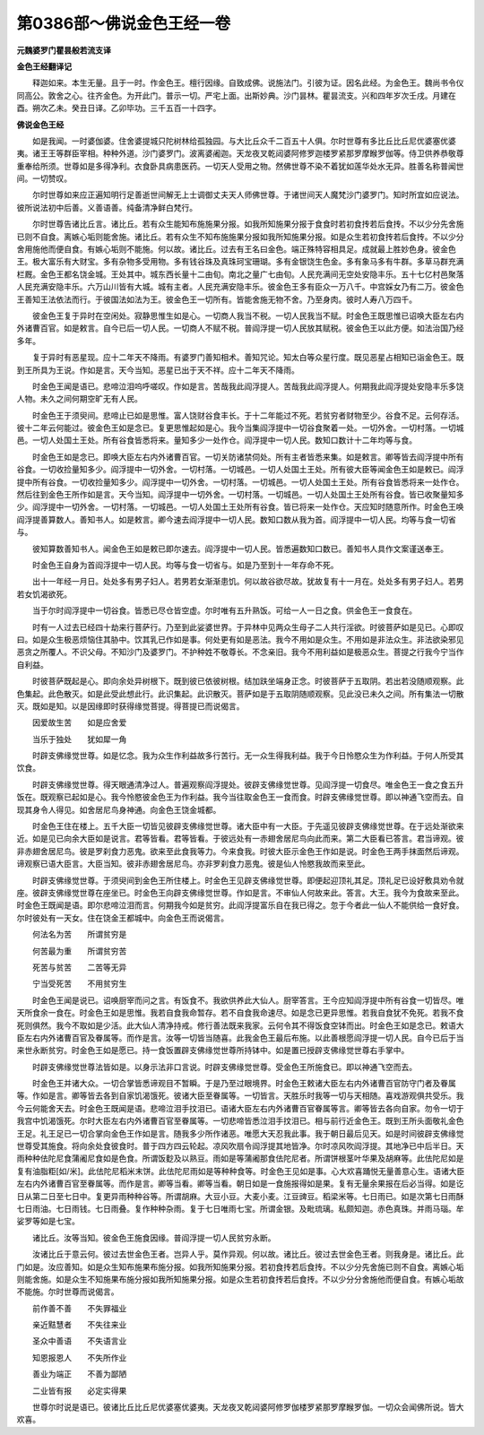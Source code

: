 第0386部～佛说金色王经一卷
==============================

**元魏婆罗门瞿昙般若流支译**

**金色王经翻译记**


　　释迦如来。本生无量。且于一时。作金色王。檀行因缘。自致成佛。说施法门。引彼为证。因名此经。为金色王。魏尚书令仪同高公。敦舍之心。往齐金色。为开此门。普示一切。严宅上面。出斯妙典。沙门昙林。瞿昙流支。兴和四年岁次壬戌。月建在酉。朔次乙未。癸丑日译。乙卯毕功。三千五百一十四字。

**佛说金色王经**


　　如是我闻。一时婆伽婆。住舍婆提城只陀树林给孤独园。与大比丘众千二百五十人俱。尔时世尊有多比丘比丘尼优婆塞优婆夷。诸王王等群臣宰相。种种外道。沙门婆罗门。波离婆阇迦。天龙夜叉乾闼婆阿修罗迦楼罗紧那罗摩睺罗伽等。侍卫供养恭敬尊重奉给所须。世尊如是多得净利。衣食卧具病患医药。一切天人受用之物。然佛世尊不染不着犹如莲华处水无异。胜善名称普闻世间。一切赞叹。

　　尔时世尊如来应正遍知明行足善逝世间解无上士调御丈夫天人师佛世尊。于诸世间天人魔梵沙门婆罗门。知时所宜如应说法。彼所说法初中后善。义善语善。纯备清净鲜白梵行。

　　尔时世尊告诸比丘言。诸比丘。若有众生能知布施施果分报。如我所知施果分报于食食时若初食抟若后食抟。不以少分先舍施已则不自食。离嫉心垢则能舍施。诸比丘。若有众生不知布施施果分报如我所知施果分报。如是众生若初食抟若后食抟。不以少分舍用施他而便自食。有嫉心垢则不能施。何以故。诸比丘。过去有王名曰金色。端正殊特容相具足。成就最上胜妙色身。彼金色王。极大富乐有大财宝。多有杂物多受用物。多有钱谷珠及真珠珂宝珊瑚。多有金银饶生色金。多有象马多有牛群。多草马群充满栏厩。金色王都名饶金城。王处其中。城东西长量十二由旬。南北之量广七由旬。人民充满间无空处安隐丰乐。五十七亿村邑聚落人民充满安隐丰乐。六万山川皆有大城。城有主者。人民充满安隐丰乐。彼金色王多有臣众一万八千。中宫婇女乃有二万。彼金色王善知王法依法而行。于彼国法如法为王。彼金色王一切所有。皆能舍施无物不舍。乃至身肉。彼时人寿八万四千。

　　彼金色王复于异时在空闲处。寂静思惟生如是心。一切商人我当不税。一切人民我当不赋。时金色王既思惟已诏唤大臣左右内外诸曹百官。如是敕言。自今已后一切人民。一切商人不赋不税。普阎浮提一切人民放其赋税。彼金色王以此方便。如法治国乃经多年。

　　复于异时有恶星现。应十二年天不降雨。有婆罗门善知相术。善知咒论。知太白等众星行度。既见恶星占相知已诣金色王。既到王所具为王说。作如是言。天今当知。恶星已出于天不祥。应十二年天不降雨。

　　时金色王闻是语已。悲啼泣泪呜呼嗟叹。作如是言。苦哉我此阎浮提人。苦哉我此阎浮提人。何期我此阎浮提处安隐丰乐多饶人物。未久之间何期空旷无有人民。

　　时金色王于须臾间。悲啼止已如是思惟。富人饶财谷食丰长。于十二年能过不死。若贫穷者财物至少。谷食不足。云何存活。彼十二年云何能过。彼金色王如是念已。复更思惟起如是心。我今当集阎浮提中一切谷食聚着一处。一切外舍。一切村落。一切城邑。一切人处国土王处。所有谷食皆悉将来。量知多少一处作仓。阎浮提中一切人民。数知口数计十二年均等与食。

　　时金色王如是念已。即唤大臣左右内外诸曹百官。一切关防诸禁伺处。所有主者皆悉来集。如是敕言。卿等皆去阎浮提中所有谷食。一切收捡量知多少。阎浮提中一切外舍。一切村落。一切城邑。一切人处国土王处。所有彼大臣等闻金色王如是敕已。阎浮提中所有谷食。一切收捡量知多少。阎浮提中一切外舍。一切村落。一切城邑。一切人处国土王处。所有谷食皆悉将来一处作仓。然后往到金色王所作如是言。天今当知。阎浮提中一切外舍。一切村落。一切城邑。一切人处国土王处所有谷食。皆已收聚量知多少。阎浮提中一切外舍。一切村落。一切城邑。一切人处国土王处所有谷食。皆已将来一处作仓。天应知时随意所作。时金色王唤阎浮提善算数人。善知书人。如是敕言。卿今速去阎浮提中一切人民。数知口数从我为首。阎浮提中一切人民。均等与食一切省与。

　　彼知算数善知书人。闻金色王如是敕已即尔速去。阎浮提中一切人民。皆悉遍数知口数已。善知书人具作文案谨送奉王。

　　时金色王自身为首阎浮提中一切人民。均等与食一切省与。如是乃至到十一年存命不死。

　　出十一年经一月日。处处多有男子妇人。若男若女渐渐患饥。何以故谷欲尽故。犹故复有十一月在。处处多有男子妇人。若男若女饥渴欲死。

　　当于尔时阎浮提中一切谷食。皆悉已尽仓皆空虚。尔时唯有五升熟饭。可给一人一日之食。供金色王一食食在。

　　时有一人过去已经四十劫来行菩萨行。乃至到此娑婆世界。于异林中见两众生母子二人共行淫欲。时彼菩萨如是见已。心即叹曰。如是众生极恶烦恼住其胁中。饮其乳已作如是事。何处更有如是恶法。我今不用如是众生。不用如是非法众生。非法欲染邪见恶贪之所覆人。不识父母。不知沙门及婆罗门。不护种姓不敬尊长。不念亲旧。我今不用利益如是极恶众生。菩提之行我今宁当作自利益。

　　时彼菩萨既起是心。即向余处异树根下。既到彼已依彼树根。结加趺坐端身正念。时彼菩萨于五取阴。若出若没随顺观察。此色集起。此色散灭。如是此受此想此行。此识集起。此识散灭。菩萨如是于五取阴随顺观察。见此没已未久之间。所有集法一切散灭。既如是知。以是因缘即时获得缘觉菩提。得菩提已而说偈言。

　　因爱故生苦　　如是应舍爱

　　当乐于独处　　犹如犀一角

　　时辟支佛缘觉世尊。如是忆念。我为众生作利益故多行苦行。无一众生得我利益。我于今日怜愍众生为作利益。于何人所受其饮食。

　　时辟支佛缘觉世尊。得天眼通清净过人。普遍观察阎浮提处。彼辟支佛缘觉世尊。见阎浮提一切食尽。唯金色王一食之食五升饭在。既观察已起如是心。我今怜愍彼金色王为作利益。我今当往取金色王一食而食。时辟支佛缘觉世尊。即以神通飞空而去。自现其身令人得见。如舍居尼鸟身神通。向金色王饶金城都。

　　时金色王住在楼上。五千大臣一切皆见彼辟支佛缘觉世尊。诸大臣中有一大臣。于先遥见彼辟支佛缘觉世尊。在于远处渐欲来近。如是见已向余大臣如是说言。君等皆看。君等皆看。于彼远处有一赤翅舍居尼鸟向此而来。第二大臣看已答言。君当谛观。彼非赤翅舍居尼鸟。彼是罗刹食力恶鬼。欲来至此食我等力。今来食我。时彼大臣示金色王作如是说。时金色王两手抹面然后谛观。谛观察已语大臣言。大臣当知。彼非赤翅舍居尼鸟。亦非罗刹食力恶鬼。彼是仙人怜愍我故而来至此。

　　时辟支佛缘觉世尊。于须臾间到金色王所住楼上。时金色王见辟支佛缘觉世尊。即便起迎顶礼其足。顶礼足已设好敷具劝令就座。彼辟支佛缘觉世尊在座坐已。时金色王向辟支佛缘觉世尊。作如是言。不审仙人何故来此。答言。大王。我今为食故来至此。时金色王既闻是语。即尔悲啼泣泪而言。何期我今如是贫穷。此阎浮提富乐自在我已得之。忽于今者此一仙人不能供给一食好食。尔时彼处有一天女。住在饶金王都城中。向金色王而说偈言。

　　何法名为苦　　所谓贫穷是

　　何苦最为重　　所谓贫穷苦

　　死苦与贫苦　　二苦等无异

　　宁当受死苦　　不用贫穷生

　　时金色王闻是说已。诏唤厨宰而问之言。有饭食不。我欲供养此大仙人。厨宰答言。王今应知阎浮提中所有谷食一切皆尽。唯天所食余一食在。时金色王如是思惟。我若自食我命暂存。若不自食我命速尽。如是念已更异思惟。若我自食犹不免死。若我不食死则俱然。我今不取如是少活。此大仙人清净持戒。修行善法既来我家。云何令其不得饭食空钵而出。时金色王如是念已。敕语大臣左右内外诸曹百官及眷属等。而作是言。汝等一切皆当随喜。此我金色王最后布施。以此善根愿阎浮提一切人民。自今已后于当来世永断贫穷。时金色王如是愿已。持一食饭置辟支佛缘觉世尊所持钵中。如是置已授辟支佛缘觉世尊右手掌中。

　　时辟支佛缘觉世尊法皆如是。以身示法非口言说。时辟支佛缘觉世尊。受金色王所施食已。即以神通飞空而去。

　　时金色王并诸大众。一切合掌皆悉谛观目不暂瞬。于是乃至过眼境界。时金色王敕诸大臣左右内外诸曹百官防守门者及眷属等。作如是言。卿等皆去各到自家饥渴饿死。彼诸大臣至眷属等。一切皆言。天胜乐时我等一切与天相随。喜戏游观俱共受乐。我今云何能舍天去。时金色王既闻是语。悲啼泣泪手抆泪已。语诸大臣左右内外诸曹百官眷属等言。卿等皆去各向自家。勿令一切于我宫中饥渴饿死。尔时大臣左右内外诸曹百官至眷属等。一切悲啼皆悉泣泪手抆泪已。相与前行近金色王。既到王所头面敬礼金色王足。礼王足已一切合掌向金色王作如是言。随我多少所作诸恶。唯愿大天忍我此事。我于朝日最后见天。如是时间彼辟支佛缘觉世尊受其施食。将向余处食彼食时。普于四方四云轮起。凉风吹扇令阎浮提其地皆净。尔时凉风吹阎浮提。其地净已中后半日。天雨种种佉陀尼食蒲阇尼食如是色食。所谓饭麨及以熟豆。雨如是等蒲阇那食佉陀尼者。所谓饼根茎叶华果及胡麻等。此佉陀尼如是复有油脂粔[如/米]。此佉陀尼稻米末饼。此佉陀尼雨如是等种种食等。时金色王见如是事。心大欢喜踊悦无量善意心生。语诸大臣左右内外诸曹百官至眷属等。而作是言。卿等当看。卿等当看。朝日如是一食施报得如是果。复有无量余果报在后必当得。如是讫日从第二日至七日中。复更异雨种种谷等。所谓胡麻。大豆小豆。大麦小麦。江豆豍豆。稻梁米等。七日雨已。如是次第七日雨酥七日雨油。七日雨钱。七日雨叠。复作种种杂雨。复于七日唯雨七宝。所谓金银。及毗琉璃。私颇知迦。赤色真珠。并雨马瑙。牟娑罗等如是七宝。

　　诸比丘。汝等当知。彼金色王施食因缘。普阎浮提一切人民贫穷永断。

　　汝诸比丘于意云何。彼过去世金色王者。岂异人乎。莫作异观。何以故。诸比丘。彼过去世金色王者。则我身是。诸比丘。此门如是。汝应善知。如是众生知布施果布施分报。如我所知施果分报。若初食抟若后食抟。不以少分先舍施已则不自食。离嫉心垢则能舍施。如是众生不知施果布施分报如我所知施果分报。如是众生若初食抟若后食抟。不以少分分舍施他而便自食。有嫉心垢故不能施。尔时世尊而说偈言。

　　前作善不善　　不失罪福业

　　亲近黠慧者　　不失往来业

　　圣众中善语　　不失语言业

　　知恩报恩人　　不失所作业

　　善业为端正　　不善为鄙陋

　　二业皆有报　　必定实得果

　　世尊尔时说是语已。彼诸比丘比丘尼优婆塞优婆夷。天龙夜叉乾闼婆阿修罗伽楼罗紧那罗摩睺罗伽。一切众会闻佛所说。皆大欢喜。
